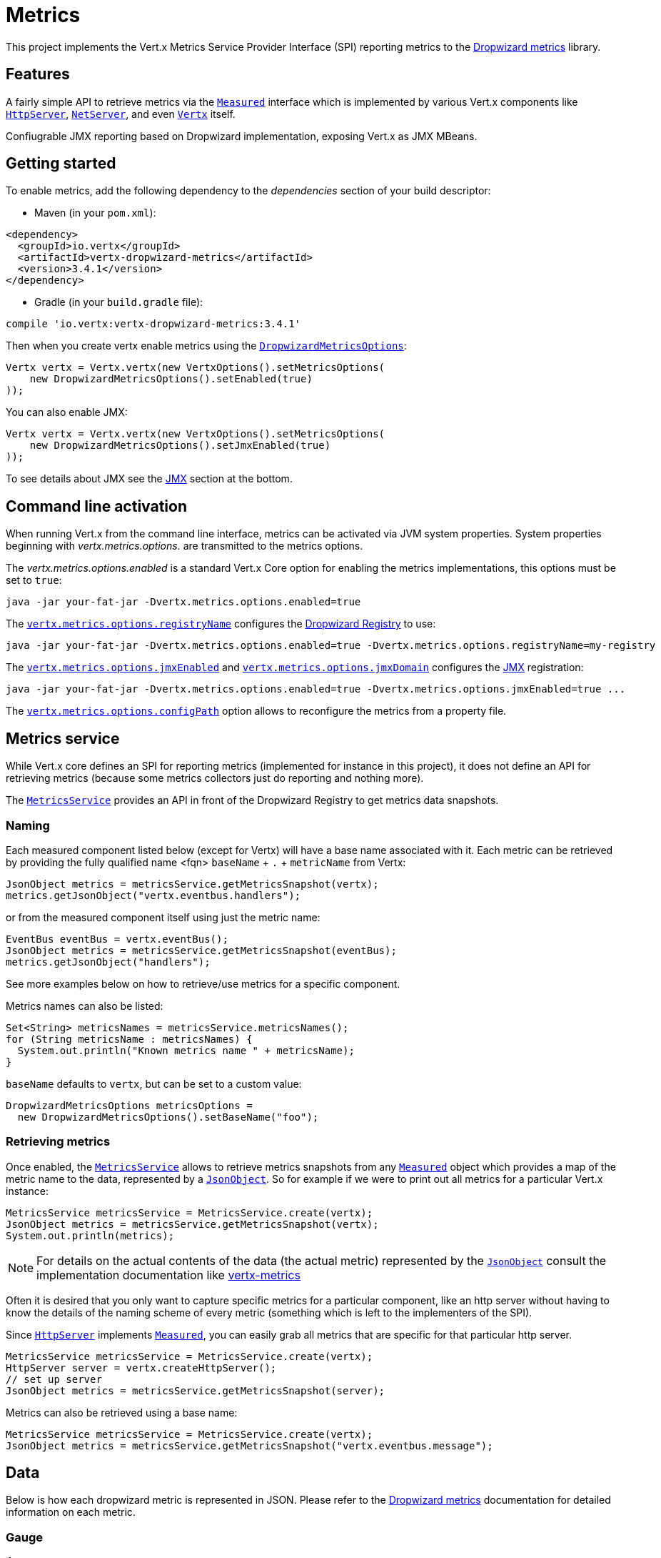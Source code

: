 = Metrics

This project implements the Vert.x Metrics Service Provider Interface (SPI) reporting metrics to the
https://github.com/dropwizard/metrics[Dropwizard metrics] library.

== Features

A fairly simple API to retrieve metrics via the `link:../../apidocs/io/vertx/core/metrics/Measured.html[Measured]`
interface which is implemented by various Vert.x components like `link:../../apidocs/io/vertx/core/http/HttpServer.html[HttpServer]`,
`link:../../apidocs/io/vertx/core/net/NetServer.html[NetServer]`, and even `link:../../apidocs/io/vertx/core/Vertx.html[Vertx]` itself.

Confiugrable JMX reporting based on Dropwizard implementation, exposing Vert.x as JMX MBeans.

== Getting started

To enable metrics, add the following dependency to the _dependencies_ section of your build descriptor:

* Maven (in your `pom.xml`):

[source,xml,subs="+attributes"]
----
<dependency>
  <groupId>io.vertx</groupId>
  <artifactId>vertx-dropwizard-metrics</artifactId>
  <version>3.4.1</version>
</dependency>
----

* Gradle (in your `build.gradle` file):

[source,groovy,subs="+attributes"]
----
compile 'io.vertx:vertx-dropwizard-metrics:3.4.1'
----

Then when you create vertx enable metrics using the `link:../../apidocs/io/vertx/ext/dropwizard/DropwizardMetricsOptions.html[DropwizardMetricsOptions]`:

[source,java]
----
Vertx vertx = Vertx.vertx(new VertxOptions().setMetricsOptions(
    new DropwizardMetricsOptions().setEnabled(true)
));
----

You can also enable JMX:

[source,java]
----
Vertx vertx = Vertx.vertx(new VertxOptions().setMetricsOptions(
    new DropwizardMetricsOptions().setJmxEnabled(true)
));
----

To see details about JMX see the <<jmx>> section at the bottom.

== Command line activation

When running Vert.x from the command line interface, metrics can be activated via JVM system properties. System
properties beginning with _vertx.metrics.options._ are transmitted to the metrics options.

The _vertx.metrics.options.enabled_ is a standard Vert.x Core option for enabling the metrics implementations, this
options must be set to `true`:

----
java -jar your-fat-jar -Dvertx.metrics.options.enabled=true
----

The `link:../../apidocs/io/vertx/ext/dropwizard/DropwizardMetricsOptions.html#setRegistryName-java.lang.String-[vertx.metrics.options.registryName]`
configures the <<dropwizard-registry,Dropwizard Registry>> to use:

----
java -jar your-fat-jar -Dvertx.metrics.options.enabled=true -Dvertx.metrics.options.registryName=my-registry
----

The `link:../../apidocs/io/vertx/ext/dropwizard/DropwizardMetricsOptions.html#setJmxEnabled-boolean-[vertx.metrics.options.jmxEnabled]` and
`link:../../apidocs/io/vertx/ext/dropwizard/DropwizardMetricsOptions.html#setJmxDomain-java.lang.String-[vertx.metrics.options.jmxDomain]`
configures the <<jmx,JMX>> registration:

----
java -jar your-fat-jar -Dvertx.metrics.options.enabled=true -Dvertx.metrics.options.jmxEnabled=true ...
----

The `link:../../apidocs/io/vertx/ext/dropwizard/DropwizardMetricsOptions.html#setConfigPath-java.lang.String-[vertx.metrics.options.configPath]`
option allows to reconfigure the metrics from a property file.

== Metrics service

While Vert.x core defines an SPI for reporting metrics (implemented for instance in this project), it does not define
an API for retrieving metrics (because some metrics collectors just do reporting and nothing more).

The `link:../../apidocs/io/vertx/ext/dropwizard/MetricsService.html[MetricsService]` provides an API in front of the Dropwizard Registry to get
metrics data snapshots.

=== Naming

Each measured component listed below (except for Vertx) will have a base name associated with it. Each metric
can be retrieved by providing the fully qualified name <fqn> `baseName` + `.` + `metricName` from Vertx:

[source,java]
----
JsonObject metrics = metricsService.getMetricsSnapshot(vertx);
metrics.getJsonObject("vertx.eventbus.handlers");
----

or from the measured component itself using just the metric name:

[source,java]
----
EventBus eventBus = vertx.eventBus();
JsonObject metrics = metricsService.getMetricsSnapshot(eventBus);
metrics.getJsonObject("handlers");
----

See more examples below on how to retrieve/use metrics for a specific component.

Metrics names can also be listed:

[source,java]
----
Set<String> metricsNames = metricsService.metricsNames();
for (String metricsName : metricsNames) {
  System.out.println("Known metrics name " + metricsName);
}
----

`baseName` defaults to `vertx`, but can be set to a custom value:

[source,java]
----
DropwizardMetricsOptions metricsOptions =
  new DropwizardMetricsOptions().setBaseName("foo");
----

=== Retrieving metrics

Once enabled, the `link:../../apidocs/io/vertx/ext/dropwizard/MetricsService.html[MetricsService]` allows to retrieve metrics snapshots from any
`link:../../apidocs/io/vertx/core/metrics/Measured.html[Measured]` object which provides a map of the metric name to the data,
represented by a `link:../../apidocs/io/vertx/core/json/JsonObject.html[JsonObject]`. So for example if we were to print out all metrics
for a particular Vert.x instance:
[source,java]
----
MetricsService metricsService = MetricsService.create(vertx);
JsonObject metrics = metricsService.getMetricsSnapshot(vertx);
System.out.println(metrics);
----

NOTE: For details on the actual contents of the data (the actual metric) represented by the `link:../../apidocs/io/vertx/core/json/JsonObject.html[JsonObject]`
consult the implementation documentation like https://github.com/vert-x3/vertx-metrics[vertx-metrics]

Often it is desired that you only want to capture specific metrics for a particular component, like an http server
without having to know the details of the naming scheme of every metric (something which is left to the implementers of the SPI).

Since `link:../../apidocs/io/vertx/core/http/HttpServer.html[HttpServer]` implements `link:../../apidocs/io/vertx/core/metrics/Measured.html[Measured]`, you can easily grab all metrics
that are specific for that particular http server.

[source,java]
----
MetricsService metricsService = MetricsService.create(vertx);
HttpServer server = vertx.createHttpServer();
// set up server
JsonObject metrics = metricsService.getMetricsSnapshot(server);
----

Metrics can also be retrieved using a base name:

[source,java]
----
MetricsService metricsService = MetricsService.create(vertx);
JsonObject metrics = metricsService.getMetricsSnapshot("vertx.eventbus.message");
----

== Data

Below is how each dropwizard metric is represented in JSON. Please refer to the
https://github.com/dropwizard/metrics[Dropwizard metrics] documentation for detailed information on each metric.

[[gauge]]
=== Gauge

[source,javascript]
----
{
  "type"  : "gauge",
  "value" : value // any json value
}
----

[[counter]]
=== Counter

[source,java]
----
{
  "type"  : "counter",
  "count" : 1 // number
}
----

[[histogram]]
=== Histogram

[source,javascript]
----
{
  "type"   : "histogram",
  "count"  : 1 // long
  "min"    : 1 // long
  "max"    : 1 // long
  "mean"   : 1.0 // double
  "stddev" : 1.0 // double
  "median" : 1.0 // double
  "75%"    : 1.0 // double
  "95%"    : 1.0 // double
  "98%"    : 1.0 // double
  "99%"    : 1.0 // double
  "99.9%"  : 1.0 // double
}
----

[[meter]]
=== Meter

[source,java]
----
{
  "type"              : "meter",
  "count"             : 1 // long
  "meanRate"          : 1.0 // double
  "oneMinuteRate"     : 1.0 // double
  "fiveMinuteRate"    : 1.0 // double
  "fifteenMinuteRate" : 1.0 // double
  "rate"              : "events/second" // string representing rate
}
----

[[throughput_meter]]
=== ThroughputMeter

Extends a <<meter>> to provide an instant throughput.

[source,java]
----
{
  "type"              : "meter",
  "count"             : 40 // long
  "meanRate"          : 2.0 // double
  "oneSecondRate"     : 3 // long - number of occurence for the last second
  "oneMinuteRate"     : 1.0 // double
  "fiveMinuteRate"    : 1.0 // double
  "fifteenMinuteRate" : 1.0 // double
  "rate"              : "events/second" // string representing rate
}
----

[[timer]]
=== Timer

A timer is basically a combination of Histogram + Meter.

[source,java]
----
{
  "type": "timer",

  // histogram data
  "count"  : 1 // long
  "min"    : 1 // long
  "max"    : 1 // long
  "mean"   : 1.0 // double
  "stddev" : 1.0 // double
  "median" : 1.0 // double
  "75%"    : 1.0 // double
  "95%"    : 1.0 // double
  "98%"    : 1.0 // double
  "99%"    : 1.0 // double
  "99.9%"  : 1.0 // double

  // meter data
  "meanRate"          : 1.0 // double
  "oneMinuteRate"     : 1.0 // double
  "fiveMinuteRate"    : 1.0 // double
  "fifteenMinuteRate" : 1.0 // double
  "rate"              : "events/second" // string representing rate
}
----

[[throughput_timer]]
=== Throughput Timer

Extends a <<timer>> to provide an instant throughput metric.

[source,java]
----
{
  "type": "timer",

  // histogram data
  "count"      : 1 // long
  "min"        : 1 // long
  "max"        : 1 // long
  "mean"       : 1.0 // double
  "stddev"     : 1.0 // double
  "median"     : 1.0 // double
  "75%"        : 1.0 // double
  "95%"        : 1.0 // double
  "98%"        : 1.0 // double
  "99%"        : 1.0 // double
  "99.9%"      : 1.0 // double

  // meter data
  "meanRate"          : 1.0 // double
  "oneSecondRate"     : 3 // long - number of occurence for the last second
  "oneMinuteRate"     : 1.0 // double
  "fiveMinuteRate"    : 1.0 // double
  "fifteenMinuteRate" : 1.0 // double
  "rate"              : "events/second" // string representing rate
}
----

== The metrics

The following metrics are currently provided.

=== Vert.x metrics

The following metrics are provided:

* `vertx.event-loop-size` - A <<gauge>> of the number of threads in the event loop pool
* `vertx.worker-pool-size` - A <<gauge>> of the number of threads in the worker pool
* `vertx.cluster-host` - A <<gauge>> of the cluster-host setting
* `vertx.cluster-port` - A <<gauge>> of the cluster-port setting
* `vertx.verticles` - A <<counter>> of the number of verticles currently deployed
* `vertx.verticles.<verticle-name>` - A <<counter>> of the number of deployment of a particular verticle

=== Event bus metrics

Base name: `vertx.eventbus`

* `handlers` - A <<counter>> of the number of event bus handlers
* `handlers.myaddress` - A <<timer>> representing the rate of which messages are being received for the _myaddress_ handler
* `messages.bytes-read` - A <<meter>> of the number of bytes read when receiving remote messages
* `messages.bytes-written` - A <<meter>> of the number of bytes written when sending remote messages
* `messages.pending` - A <<counter>> of the number of messages received but not yet processed by an handler
* `messages.pending-local` - A <<counter>> of the number of messages locally received but not yet processed by an handler
* `messages.pending-remote` - A <<counter>> of the number of messages remotely received but not yet processed by an handler
* `messages.received` - A <<throughput_meter>> representing the rate of which messages are being received
* `messages.received-local` - A <<throughput_meter>> representing the rate of which local messages are being received
* `messages.received-remote` - A <<throughput_meter>> representing the rate of which remote messages are being received
* `messages.delivered` - A <<throughpu_metert>> representing the rate of which messages are being delivered to an handler
* `messages.delivered-local` - A <<throughput_meter>> representing the rate of which local messages are being delivered to an handler
* `messages.delivered-remote` - A <<throughput_meter>> representing the rate of which remote messages are being delivered to an handler
* `messages.sent` - A <<throughput_metert>> representing the rate of which messages are being sent
* `messages.sent-local` - A <<throughput_meter>> representing the rate of which messages are being sent locally
* `messages.sent-remote` - A <<throughput_meter>> representing the rate of which messages are being sent remotely
* `messages.published` - A <<throughput_meter>> representing the rate of which messages are being published
* `messages.published-local` - A <<throughput_meter>> representing the rate of which messages are being published locally
* `messages.published-remote` - A <<throughput_meter>> representing the rate of which messages are being published remotely
* `messages.reply-failures` - A <<meter>> representing the rate of reply failures

The monitored event bus handlers is configurable via a match performed on the handler registration address.
Vert.x can have potentially a huge amount of registered event bus, therefore the only good default for this
setting is to monitor zero handlers.

The monitored handlers can be configured in the `link:../../apidocs/io/vertx/ext/dropwizard/DropwizardMetricsOptions.html[DropwizardMetricsOptions]` via
a specific address match or a regex match:

[source,java]
----
Vertx vertx = Vertx.vertx(new VertxOptions().setMetricsOptions(
    new DropwizardMetricsOptions().
        setEnabled(true).
        addMonitoredEventBusHandler(
            new Match().setValue("some-address")).
        addMonitoredEventBusHandler(
            new Match().setValue("business-.*").setType(MatchType.REGEX))
));
----

WARNING: if you use regex match, a wrong regex can potentially match a lot of handlers.

[[http-server-metrics]]
=== Http server metrics

Base name: `vertx.http.servers.<host>:<port>`

Http server includes all the metrics of a <<net-server-metrics,Net Server>> plus the following:

* `requests` - A <<throughput_timer>> of a request and the rate of it's occurrence
* `<http-method>-requests` - A <<throughput_timer>> of a specific http method request and the rate of it's occurrence
** Examples: `get-requests`, `post-requests`
* `<http-method>-requests./<uri>` - A <<throughput_timer>> of a specific http method & URI request and the rate of it's occurrence
** Examples: `get-requests./some/uri`, `post-requests./some/uri?foo=bar`
* `responses-1xx` - A <<throughput_meter>> of the 1xx response code
* `responses-2xx` - A <<throughput_meter>> of the 2xx response code
* `responses-3xx` - A <<throughput_meter>> of the 3xx response code
* `responses-4xx` - A <<throughput_meter>> of the 4xx response code
* `responses-5xx` - A <<throughput_meter>> of the 5xx response code
* `open-websockets` - A <<counter>> of the number of open web socket connections
* `open-websockets.<remote-host>` - A <<counter>> of the number of open web socket connections for a particular remote host

Http URI metrics must be explicitely configured in the options either by exact match or regex match:

[source,java]
----
Vertx vertx = Vertx.vertx(new VertxOptions().setMetricsOptions(
    new DropwizardMetricsOptions().
        setEnabled(true).
        addMonitoredHttpServerUri(
            new Match().setValue("/")).
        addMonitoredHttpServerUri(
            new Match().setValue("/foo/.*").setType(MatchType.REGEX))
));
----

In case if the uri contains some path parameters like `/users/:userId` it might not make sense to have a separate entry in the registry for each user
id (like `get-requests./users/1`, `get-requests./users/2` and so on) but a summarized one. To achieve that you can set an alias to the match instance
in this case the alias will be used as a part of the registry name instead of uri like `<http-method>-requests.<alias>`

[source,java]
----
Vertx vertx = Vertx.vertx(new VertxOptions().setMetricsOptions(
    new DropwizardMetricsOptions().
        setEnabled(true).
        addMonitoredHttpServerUri(new Match().setValue("/users/.*").setAlias("users").setType(MatchType.REGEX))
));
----

*For `bytes-read` and `bytes-written` the bytes represent the body of the request/response, so headers, etc are ignored.*

=== Http client metrics

Base name: `vertx.http.clients` (by default) or `vertx.http.clients.<id>` where `<id>` is a non empty string
configured by `link:../../apidocs/io/vertx/core/http/HttpClientOptions.html#setMetricsName-java.lang.String-[setMetricsName]`.

Http client includes all the metrics of a <<http-server-metrics,Http Server>> plus the following:

* `connections.max-pool-size` - A <<gauge>> of the max connection pool size
* `connections.pool-ratio` - A ratio <<gauge>> of the open connections / max connection pool size
* `responses-1xx` - A <<meter>> of the 1xx response code
* `responses-2xx` - A <<meter>> of the 2xx response code
* `responses-3xx` - A <<meter>> of the 3xx response code
* `responses-4xx` - A <<meter>> of the 4xx response code
* `responses-5xx` - A <<meter>> of the 5xx response code

The http client manages a pool of connection for each remote endpoint with a queue of pending requests

Endpoint metrics are available too:

* `endpoint.<host:port>.queue-delay` - A <<timer>> of the wait time of a pending request in the queue
* `endpoint.<host:port>.queue-size` - A <<counter>> of the actual queue size
* `endpoint.<host:port>.open-netsockets` - A <<counter>> of the actual number of open sockets to the endpoint
* `endpoint.<host:port>.usage` - A <<timer>> of the delay between the request starts and the response ends
* `endpoint.<host:port>.in-use` - A <<counter>> of the actual number of request/response
* `endpoint.<host:port>.ttfb` - A <<timer>> of the wait time between the request ended and its response begins

where <host> is the endpoint host name possibly unresolved and <port> the TCP port.

The monitored endpoints are configurable via a match performed on the server `$host:$port`.
The default for this setting is to monitor no endpoints.

The monitored endpoints can be configured in the `link:../../apidocs/io/vertx/ext/dropwizard/DropwizardMetricsOptions.html[DropwizardMetricsOptions]` via
a specific hostname match or a regex match:

[source,java]
----
Vertx vertx = Vertx.vertx(new VertxOptions().setMetricsOptions(
    new DropwizardMetricsOptions().
        setEnabled(true).
        addMonitoredHttpClientEndpoint(
            new Match().setValue("some-host:80")).
        addMonitoredHttpClientEndpoint(
            new Match().setValue("another-host:.*").setType(MatchType.REGEX))
));
----

[[net-server-metrics]]
=== Net server metrics

Base name: `vertx.net.servers.<host>:<port>`

* `open-netsockets` - A <<counter>> of the number of open net socket connections
* `open-netsockets.<remote-host>` - A <<counter>> of the number of open net socket connections for a particular remote host
* `connections` - A <<timer>> of a connection and the rate of it's occurrence
* `exceptions` - A <<counter>> of the number of exceptions
* `bytes-read` - A <<histogram>> of the number of bytes read.
* `bytes-written` - A <<histogram>> of the number of bytes written.

=== Net client metrics

Base name: `vertx.net.clients` (by default) or `vertx.net.clients.<id>` where `<id>` is a non empty string
configured by `link:../../apidocs/io/vertx/core/net/NetClientOptions.html#setMetricsName-java.lang.String-[setMetricsName]`.

Net client includes all the metrics of a <<net-server-metrics,Net Server>>

=== Datagram socket metrics

Base name: `vertx.datagram`

* `sockets` - A <<counter>> of the number of datagram sockets
* `exceptions` - A <<counter>> of the number of exceptions
* `bytes-written` - A <<histogram>> of the number of bytes written.
* `<host>:<port>.bytes-read` - A <<histogram>> of the number of bytes read.
** This metric will only be available if the datagram socket is listening

=== Pool metrics

Base name: `vertx.pool.<type>.<name>` where `type` is the type of the pool (e.g _worker_, _datasource_) and
`name` is the name of the pool (e.g `vert.x-worker-thread`).

Pools of type _worker_ are blocking worker pools. Vert.x exposes its worker as _vert.x-worker-thread_ and
_vert.x-internal-blocking_. Named worker executor created with `link:../../apidocs/io/vertx/core/WorkerExecutor.html[WorkerExecutor]` are exposed.

Datasource created with Vert.x JDBC clients are exposed as _datasource_.

* `queue-delay` - A <<timer>> measuring the duration of the delay to obtain the resource, i.e the wait time in the queue
* `queue-size` - A <<counter>> of the actual number of waiters in the queue
* `usage` - A <<timer>> measuring the duration of the usage of the resource
* `in-use` - A <<count>> of the actual number of resources used
* `pool-ratio` - A ratio <<gauge>> of the in use resource / pool size
* `max-pool-size` - A <<gauge>> of the max pool size

The `pool-ratio` and the `max_pool_size` won't be present when the measured pool's max pool size could not
be determined.

[[jmx]]
== JMX

JMX is disabled by default.

If you want JMX, then you need to enabled that:

[source,java]
----
Vertx vertx = Vertx.vertx(new VertxOptions().setMetricsOptions(
    new DropwizardMetricsOptions().setJmxEnabled(true)
));
----

If running Vert.x from the command line you can enable metrics and JMX by uncommented the JMX_OPTS line in the
`vertx` or `vertx.bat` script:

----
JMX_OPTS="-Dcom.sun.management.jmxremote -Dvertx.metrics.options.jmxEnabled=true"
----

You can configure the domain under which the MBeans will be created:

[source,java]
----
Vertx vertx = Vertx.vertx(new VertxOptions().setMetricsOptions(
    new DropwizardMetricsOptions().
        setJmxEnabled(true).
        setJmxDomain("mydomain")
));
----

In the command line, just append the following system properties to your application (works for the `vertx` cli and
fat jars):

[source]
----
-Dvertx.metrics.options.jmxEnabled=true -Dvertx.metrics.options.jmxDomain=vertx
----

== Enabling remote JMX

If you want the metrics to be exposed remotely over JMX, then you need to set, at minimum the following system property:

`com.sun.management.jmxremote`

If running from the command line this can be done by editing the `vertx` or `vertx.bat` and uncommenting the
`JMX_OPTS` line.

Please see the http://docs.oracle.com/javase/8/docs/technotes/guides/management/agent.html[Oracle JMX documentation] for more information on configuring JMX

*If running Vert.x on a public server please be careful about exposing remote JMX access*

[[dropwizard-registry]]
== Accessing Dropwizard Registry

When configuring the metrics service, an optional registry name can be specified for registering the underlying
https://dropwizard.github.io/metrics/3.1.0/getting-started/#the-registry[Dropwizard Registry] in the
the https://dropwizard.github.io/metrics/3.1.0/apidocs/com/codahale/metrics/SharedMetricRegistries.html[Dropwizard Shared Registry]
so you can retrieve this registry and use according to your needs.

[source,java]
----
VertxOptions options = new VertxOptions().setMetricsOptions(
    new DropwizardMetricsOptions().setEnabled(true).setRegistryName("my-registry")
);
Vertx vertx = Vertx.vertx(options);
// Get the registry
MetricRegistry registry = SharedMetricRegistries.getOrCreate("my-registry");}
----

== Using Jolokia and Hawtio

https://jolokia.org/[Jolokia] is a JMX-HTTP bridge giving an alternative to JSR-160 connectors. It is an agent based
approach with support for many platforms. In addition to basic JMX operations it enhances JMX remoting with features
like bulk requests.

http://hawt.io/[Hawtio] is a modular web console consuming the data exposed by Jolokia. It lets you create dashboards
and retrieve data from JMX such as memory, cpu, or any vert.x metrics.

This section explains how to configure your vert.x application to retrieve the metrics in Hawtio.

First, you need to configure your vert.x instance with the following options:

[source,java]
----
Vertx vertx = Vertx.vertx(new VertxOptions().setMetricsOptions(
    new DropwizardMetricsOptions()
        .setEnabled(true)
        .setJmxEnabled(true)
        .setJmxDomain("vertx-metrics")));
----

You can change the domain to whatever you want. The same configuration can be used for clustered Vert.x instances.
This configuration instructs vertx-dropwizard-metrics to expose the metrics in the local MBean server, so
Jolokia can retrieve them.

Then you need, to _plug_ jolokia to expose the data. There are several ways to _plug_ jolokia. See
https://jolokia.org/reference/html/architecture.html[for further details]. Here, we explain how to use the
Jolokia agent with the default configuration. Refer to the https://jolokia.org/reference/html/[the jolokia
documentation] to configure it.

The agent can either be attached when you start the application or attached on a running JVM (you would need
special permission to access the process). In the first case, launch you application using:

[source]
----
java -javaagent:/.../agents/jolokia-jvm.jar=port=7777,host=localhost -jar ...
----

The `-javaagent` specifies the path to the jolokia agent jar file. You can configure the port and host from the
command line. Here it registers the REST endpoint on `http://localhost:7777`.

You can also attach the agent on a running JVM with:

[source]
----
java -jar jolokia-jvm.jar start PID
----

Replace `PID` with the process id of the JVM.

Once Jolokia is configured and launched, you can consume the data from Hawtio.

On Hawtio, enter the connection details as follows:

image::../../images/hawtio-connect.png[]

Then, you can go to the _JMX_ tab and you should find a _directory_ with the name you entered as JMX domain
in the Vert.x configuration:

image::../../images/hawtio-jmx.png[]

From this, you can configure your dashboard and retrieve any metric exposed by vert.x.

== Using Jolokia and JMX4Perl to expose metrics to Nagios

http://search.cpan.org/~roland/jmx4perl/scripts/check_jmx4perl[Check_jmx4perl] is a Nagios plugin using jmx4perl for
accessing JMX data remotely. It lets you expose the Vert.x metrics to Nagios.

First you need to start your application with the Jolokia JVM agent attached to it. There are several ways to
attach jolokia. See https://jolokia.org/reference/html/architecture.html[for further details]. Here, we explain how
to use the Jolokia agent with the default configuration. Refer to the https://jolokia.org/reference/html/[the jolokia
documentation] to configure it.

The agent can either be attached when you start the application or attached on a running JVM (you would need
special permission to access the process). In the first case, launch you application using:

[source]
----
java -javaagent:/.../agents/jolokia-jvm.jar=port=7777,host=localhost -jar ...
----

The `-javaagent` specifies the path to the jolokia agent jar file. You can configure the port and host from the
command line. Here it registers the REST endpoint on `http://localhost:7777`.

You can also attach the agent on a running JVM with:

[source]
----
java -jar jolokia-jvm.jar start PID
----

Replace `PID` with the process id of the JVM.

Once Jolokia is started, you can configure your Nagios check such as:

[source]
----
check_jmx4perl --url http://10.0.2.2:8778/jolokia --name eventloops --mbean vertx:name=vertx.event-loop-size
--attribute Value --warning 4
----

Check http://search.cpan.org/~roland/jmx4perl/scripts/check_jmx4perl[check_jmx4perl documentation] to get more
details about check configuration.